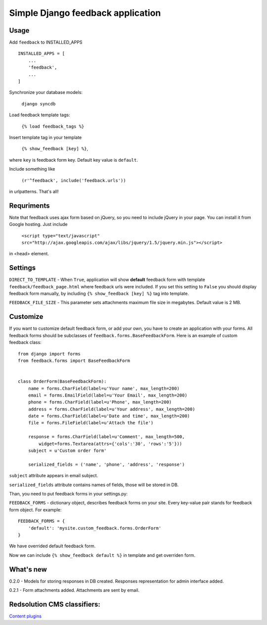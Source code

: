 Simple Django feedback application
====================================

Usage
`````

Add ``feedback`` to INSTALLED_APPS ::
    
    INSTALLED_APPS = [
        ...
        'feedback',
        ...
    ]
    
Synchronize your database models:

	``django syncdb``

Load feedback template tags:

    ``{% load feedback_tags %}``

Insert template tag in your template

    ``{% show_feedback [key] %}``,

where ``key`` is feedback form key. Default key value is ``default``.

Include something like

    ``(r'^feedback', include('feedback.urls'))``

in urlpatterns. That's all!

Requriments
```````````

Note that feedback uses ajax form based on jQuery, so you need to include jQuery
in your page. You can install it from Google hosting. Just include 

	``<script type="text/javascript" src="http://ajax.googleapis.com/ajax/libs/jquery/1.5/jquery.min.js"></script>``

in <head> element.

Settings
````````

``DIRECT_TO_TEMPLATE`` - When ``True``, application will show **default** feedback form 
with template ``feedback/feedback_page.html`` where feedback urls were included. 
If you set this setting to ``False`` you should display feedback form manually, 
by including ``{% show_feedback [key] %}`` tag into template. 

``FEEDBACK_FILE_SIZE`` - This parameter sets attachments maximum file size in megabytes.
Default value is 2 MB.


Customize
`````````

If you want to customize default feedback form, or add your own, you have to 
create an application with your forms. All feedback forms should be subclasses of
``feedback.forms.BaseFeedbackForm``. Here is an example of custom feedback class: ::   

    from django import forms
    from feedback.forms import BaseFeedbackForm
    
    
    class OrderForm(BaseFeedbackForm):
        name = forms.CharField(label=u'Your name', max_length=200)
        email = forms.EmailField(label=u'Your Email', max_length=200)
        phone = forms.CharField(label=u'Phone', max_length=200)
        address = forms.CharField(label=u'Your address', max_length=200)
        date = forms.CharField(label=u'Date and time', max_length=200)
        file = forms.FileField(label=u'Attach the file')
    
        response = forms.CharField(label=u'Comment', max_length=500,
            widget=forms.Textarea(attrs={'cols':'30', 'rows':'5'}))
        subject = u'Custom order form'
        
        serialized_fields = ('name', 'phone', 'address', 'response')

``subject`` attribute appears in email subject.

``serialized_fields`` attribute contains names of fields, those will be stored in DB. 

Than, you need to put feedback forms in your settings.py:

``FEEDBACK_FORMS`` - dictionary object, describes feedback forms on your
site. Every key-value pair stands for feedback form object. For example: ::

    FEEDBACK_FORMS = {
        'default': 'mysite.custom_feedback.forms.OrderForm'
    }

We have overrided default feedback form.

Now we can include ``{% show_feedback default %}`` in  template and get overriden form.

What's new
``````````

0.2.0 - Models for storing responses in DB created. Responses representation for admin interface added.

0.2.1 - Form attachments added. Attachments are sent by email.

Redsolution CMS classifiers:
````````````````````````````

`Content plugins`_

.. _`Content plugins`: http://www.redsolutioncms.org/classifiers/content
